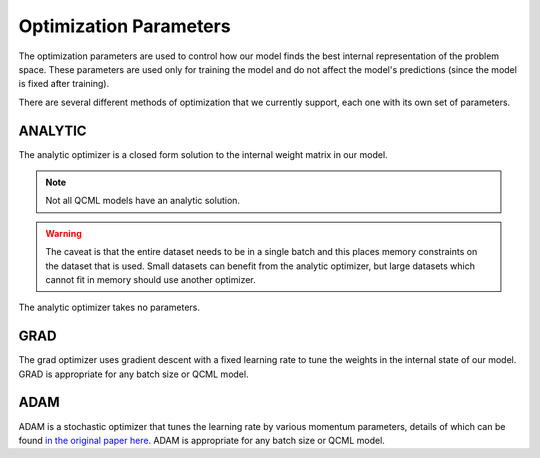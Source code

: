 Optimization Parameters
=======================

The optimization parameters are used to control how our model finds the best internal representation of the problem space. These parameters are used only for training the model and do not affect the model's predictions (since the model is fixed after training).

There are several different methods of optimization that we currently support, each one with its own set of parameters.

ANALYTIC
--------

The analytic optimizer is a closed form solution to the internal weight matrix in our model.

.. note::
    Not all QCML models have an analytic solution.

.. warning::
    The caveat is that the entire dataset needs to be in a single batch and this places memory constraints on the dataset that is used. Small datasets can benefit from the analytic optimizer, but large datasets which cannot fit in memory should use another optimizer.

The analytic optimizer takes no parameters.

GRAD
----

The grad optimizer uses gradient descent with a fixed learning rate to tune the weights in the internal state of our model. GRAD is appropriate for any batch size or QCML model.

.. hlist::
    :columns: 1

    * ``iterations``: int
        This is how many gradient descent steps will be made before considering the state to have converged. Having more iterations and a lower learning rate corresponds to a better path through the energy landscape. So if you were to take 10 steps at ``1e-3`` learning rate that is more accurate, as we recompute our gradient 10 times, than a single step of ``1e-2`` learning rate. The recommended range is 3-10.
    * ``learning_rate``: float
        The learning rate for the gradient descent algorithm. This is fixed and does not decay during optimization. Recommended values are around ``1e-3``.


ADAM
----

ADAM is a stochastic optimizer that tunes the learning rate by various momentum parameters, details of which can be found `in the original paper here <https://arxiv.org/abs/1412.6980>`_. ADAM is appropriate for any batch size or QCML model.

.. hlist::
    :columns: 1

    * ``iterations``: int
        This is how many steps will be made before considering the state to have converged. Having more iterations and a lower learning rate corresponds to a better path through the energy landscape. So if you were to take 10 steps at ``1e-3`` learning rate that is more accurate, as we recompute our gradient 10 times, than a single step of ``1e-2`` learning rate. The recommended range is 3-10.
    * ``step_size``: float, default 1e-3
        The learning rate for the ADAM algorithm. This is the starting point which it will decay from. fixed and does not decay during optimization. Recommended values are around ``1e-3``.
    * ``epsilon``: float, default 1e-8
        A small parameter that is used for numerical stability in the ADAM algorithm. Recommended values are around ``1e-8``.
    * ``first_moment_decay``: float, default 0.9
        The first moment decay, eseentially scaling a term that is linear in the gradient. Recommended values are around ``0.9``.
    * ``second_moment_decay``: float, default 0.999
        The second moment decay, essentially scaling a term that is quadratic in the gradient. Recommended values are around ``0.999``.
